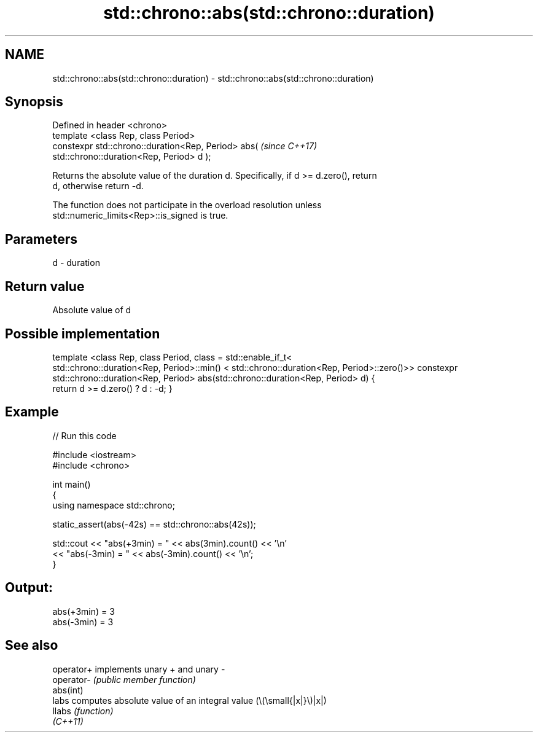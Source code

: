 .TH std::chrono::abs(std::chrono::duration) 3 "2022.07.31" "http://cppreference.com" "C++ Standard Libary"
.SH NAME
std::chrono::abs(std::chrono::duration) \- std::chrono::abs(std::chrono::duration)

.SH Synopsis
   Defined in header <chrono>
   template <class Rep, class Period>
   constexpr std::chrono::duration<Rep, Period> abs(                      \fI(since C++17)\fP
   std::chrono::duration<Rep, Period> d );

   Returns the absolute value of the duration d. Specifically, if d >= d.zero(), return
   d, otherwise return -d.

   The function does not participate in the overload resolution unless
   std::numeric_limits<Rep>::is_signed is true.

.SH Parameters

   d - duration

.SH Return value

   Absolute value of d

.SH Possible implementation

template <class Rep, class Period, class = std::enable_if_t<
   std::chrono::duration<Rep, Period>::min() < std::chrono::duration<Rep, Period>::zero()>>
constexpr std::chrono::duration<Rep, Period> abs(std::chrono::duration<Rep, Period> d)
{
    return d >= d.zero() ? d : -d;
}

.SH Example


// Run this code

 #include <iostream>
 #include <chrono>

 int main()
 {
     using namespace std::chrono;

     static_assert(abs(-42s) == std::chrono::abs(42s));

     std::cout << "abs(+3min) = " << abs(3min).count() << '\\n'
               << "abs(-3min) = " << abs(-3min).count() << '\\n';
 }

.SH Output:

 abs(+3min) = 3
 abs(-3min) = 3

.SH See also

   operator+ implements unary + and unary -
   operator- \fI(public member function)\fP
   abs(int)
   labs      computes absolute value of an integral value (\\(\\small{|x|}\\)|x|)
   llabs     \fI(function)\fP
   \fI(C++11)\fP
